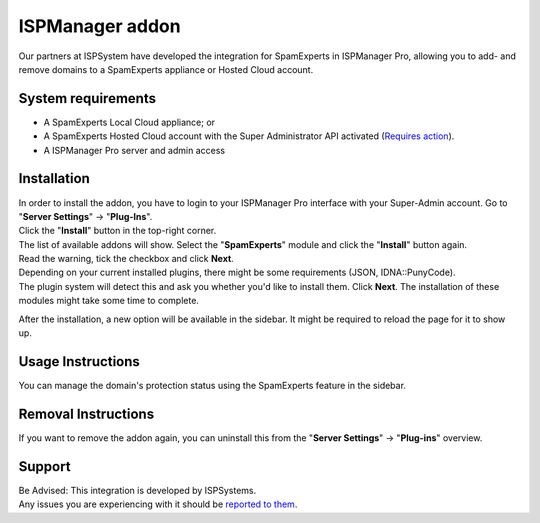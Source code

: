 .. _3-ISPManager-addon:

ISPManager addon
================

Our partners at ISPSystem have developed the integration for SpamExperts
in ISPManager Pro, allowing you to add- and remove domains to a
SpamExperts appliance or Hosted Cloud account.

System requirements
-------------------

-  A SpamExperts Local Cloud appliance; or
-  A SpamExperts Hosted Cloud account with the Super Administrator API
   activated (`Requires
   action <https://my.spamexperts.com/kb/145/Using-addons-on-the-Hosted-Cloud.html>`__).
-  A ISPManager Pro server and admin access

Installation
------------

| In order to install the addon, you have to login to your ISPManager
  Pro interface with your Super-Admin account. Go to "**Server
  Settings**\ " -> "**Plug-Ins**\ ".
| Click the "**Install**\ " button in the top-right corner.
| The list of available addons will show. Select the "**SpamExperts**\ "
  module and click the "**Install**\ " button again.

| Read the warning, tick the checkbox and click **Next**.
| Depending on your current installed plugins, there might be some
  requirements (JSON, IDNA::PunyCode).
| The plugin system will detect this and ask you whether you'd like to
  install them. Click **Next**. The installation of these modules might
  take some time to complete.

After the installation, a new option will be available in the sidebar.
It might be required to reload the page for it to show up.

Usage Instructions
------------------

You can manage the domain's protection status using the SpamExperts
feature in the sidebar.

Removal Instructions
--------------------

If you want to remove the addon again, you can uninstall this from the
"**Server Settings**\ " -> "**Plug-ins**\ " overview.

Support
-------

| Be Advised: This integration is developed by ISPSystems.
| Any issues you are experiencing with it should be `reported to
  them <http://ispsystem.com/en/support>`__.
